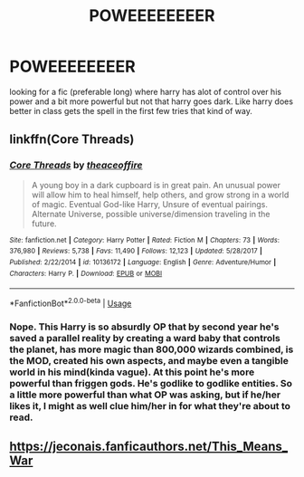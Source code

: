 #+TITLE: POWEEEEEEEER

* POWEEEEEEEER
:PROPERTIES:
:Author: Marten_scheepstra
:Score: 15
:DateUnix: 1595953134.0
:DateShort: 2020-Jul-28
:FlairText: Request
:END:
looking for a fic (preferable long) where harry has alot of control over his power and a bit more powerful but not that harry goes dark. Like harry does better in class gets the spell in the first few tries that kind of way.


** linkffn(Core Threads)
:PROPERTIES:
:Author: Sefera17
:Score: 1
:DateUnix: 1595999329.0
:DateShort: 2020-Jul-29
:END:

*** [[https://www.fanfiction.net/s/10136172/1/][*/Core Threads/*]] by [[https://www.fanfiction.net/u/4665282/theaceoffire][/theaceoffire/]]

#+begin_quote
  A young boy in a dark cupboard is in great pain. An unusual power will allow him to heal himself, help others, and grow strong in a world of magic. Eventual God-like Harry, Unsure of eventual pairings. Alternate Universe, possible universe/dimension traveling in the future.
#+end_quote

^{/Site/:} ^{fanfiction.net} ^{*|*} ^{/Category/:} ^{Harry} ^{Potter} ^{*|*} ^{/Rated/:} ^{Fiction} ^{M} ^{*|*} ^{/Chapters/:} ^{73} ^{*|*} ^{/Words/:} ^{376,980} ^{*|*} ^{/Reviews/:} ^{5,738} ^{*|*} ^{/Favs/:} ^{11,490} ^{*|*} ^{/Follows/:} ^{12,123} ^{*|*} ^{/Updated/:} ^{5/28/2017} ^{*|*} ^{/Published/:} ^{2/22/2014} ^{*|*} ^{/id/:} ^{10136172} ^{*|*} ^{/Language/:} ^{English} ^{*|*} ^{/Genre/:} ^{Adventure/Humor} ^{*|*} ^{/Characters/:} ^{Harry} ^{P.} ^{*|*} ^{/Download/:} ^{[[http://www.ff2ebook.com/old/ffn-bot/index.php?id=10136172&source=ff&filetype=epub][EPUB]]} ^{or} ^{[[http://www.ff2ebook.com/old/ffn-bot/index.php?id=10136172&source=ff&filetype=mobi][MOBI]]}

--------------

*FanfictionBot*^{2.0.0-beta} | [[https://github.com/tusing/reddit-ffn-bot/wiki/Usage][Usage]]
:PROPERTIES:
:Author: FanfictionBot
:Score: 1
:DateUnix: 1595999352.0
:DateShort: 2020-Jul-29
:END:


*** Nope. This Harry is so absurdly OP that by second year he's saved a parallel reality by creating a ward baby that controls the planet, has more magic than 800,000 wizards combined, is the MOD, created his own aspects, and maybe even a tangible world in his mind(kinda vague). At this point he's more powerful than friggen gods. He's godlike to godlike entities. So a little more powerful than what OP was asking, but if he/her likes it, I might as well clue him/her in for what they're about to read.
:PROPERTIES:
:Author: Wassa110
:Score: 1
:DateUnix: 1596007788.0
:DateShort: 2020-Jul-29
:END:


** [[https://jeconais.fanficauthors.net/This_Means_War]]
:PROPERTIES:
:Author: FaolanMC
:Score: 1
:DateUnix: 1595959210.0
:DateShort: 2020-Jul-28
:END:
